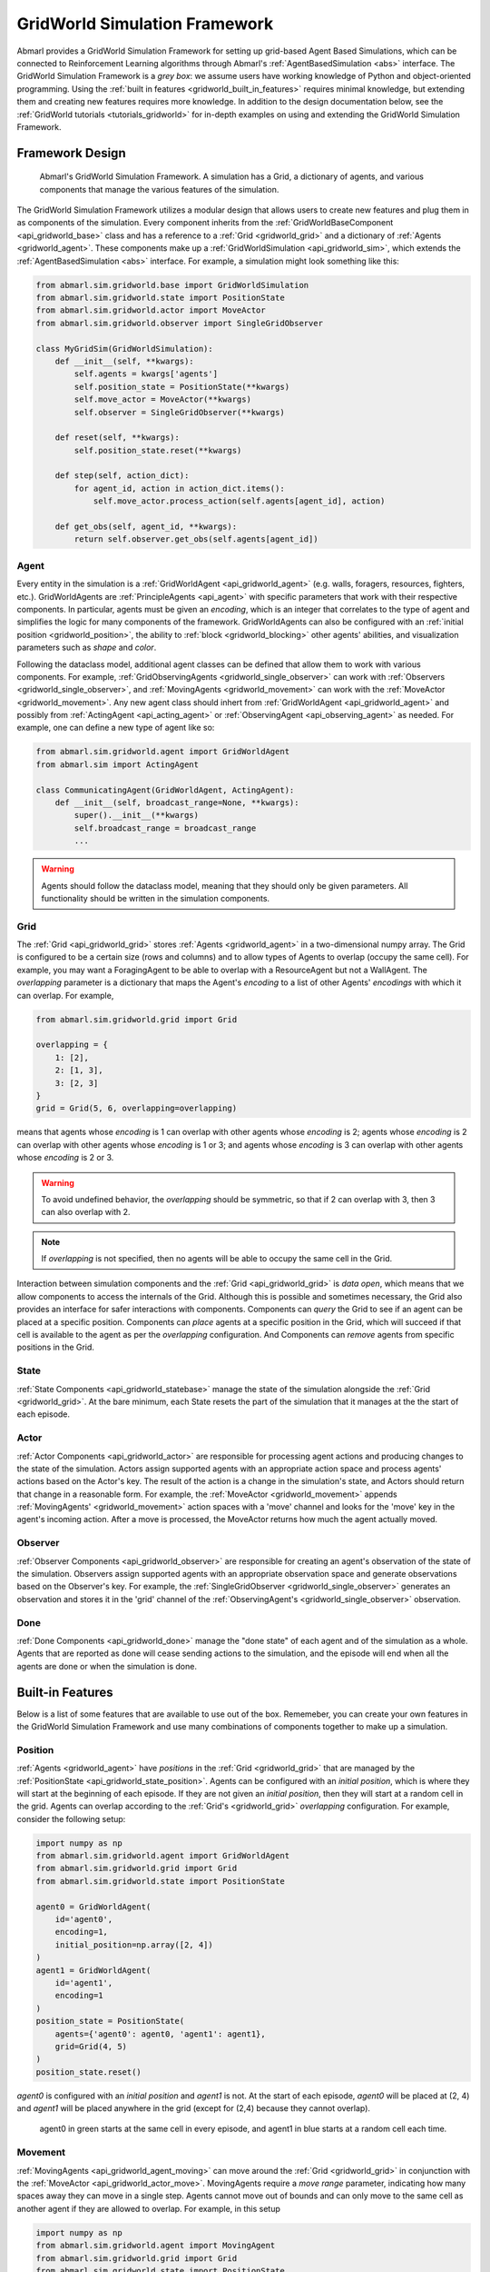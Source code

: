 .. Abmarl gridworld documentation

GridWorld Simulation Framework
==============================

Abmarl provides a GridWorld Simulation Framework for setting up grid-based
Agent Based Simulations, which can be connected to Reinforcement Learning algorithms
through Abmarl's :ref:`AgentBasedSimulation <abs>` interface. The GridWorld
Simulation Framework is a `grey box`: we assume users have working knowledge of 
Python and object-oriented programming. Using the
:ref:`built in features <gridworld_built_in_features>` requires minimal knowledge,
but extending them and creating new features requires more knowledge.
In addition to the design documentation below, see the :ref:`GridWorld tutorials <tutorials_gridworld>`
for in-depth examples on using and extending the GridWorld Simulation Framework.


Framework Design
----------------

.. figure:: .images/gridworld_framework.png
   :width: 100 %
   :alt: Gridworld Simulation Framework

   Abmarl's GridWorld Simulation Framework. A simulation has a Grid, a dictionary
   of agents, and various components that manage the various features of the simulation.

The GridWorld Simulation Framework utilizes a modular design that allows users
to create new features and plug them in as components of the simulation. Every component
inherits from the :ref:`GridWorldBaseComponent <api_gridworld_base>` class and has a reference to
a :ref:`Grid <gridworld_grid>` and a dictionary of :ref:`Agents <gridworld_agent>`.
These components make up a :ref:`GridWorldSimulation <api_gridworld_sim>`, which extends the
:ref:`AgentBasedSimulation <abs>` interface. For example, a simulation might look
something like this:

.. code-block:: python

   from abmarl.sim.gridworld.base import GridWorldSimulation
   from abmarl.sim.gridworld.state import PositionState
   from abmarl.sim.gridworld.actor import MoveActor
   from abmarl.sim.gridworld.observer import SingleGridObserver
   
   class MyGridSim(GridWorldSimulation):
       def __init__(self, **kwargs):
           self.agents = kwargs['agents']
           self.position_state = PositionState(**kwargs)
           self.move_actor = MoveActor(**kwargs)
           self.observer = SingleGridObserver(**kwargs)

       def reset(self, **kwargs):
           self.position_state.reset(**kwargs)
       
       def step(self, action_dict):
           for agent_id, action in action_dict.items():
               self.move_actor.process_action(self.agents[agent_id], action)
    
       def get_obs(self, agent_id, **kwargs):
           return self.observer.get_obs(self.agents[agent_id])


.. _gridworld_agent:

Agent
`````

Every entity in the simulation is a :ref:`GridWorldAgent <api_gridworld_agent>`
(e.g. walls, foragers, resources, fighters, etc.). GridWorldAgents are :ref:`PrincipleAgents <api_agent>` with specific parameters
that work with their respective components. In particular, agents must be given
an `encoding`, which is an integer that correlates to the type of agent and simplifies
the logic for many components of the framework. GridWorldAgents can also be configured
with an :ref:`initial position <gridworld_position>`, the ability to
:ref:`block <gridworld_blocking>` other agents' abilities, and visualization
parameters such as `shape` and `color`.

Following the dataclass model, additional agent classes can be defined that allow
them to work with various components. For example, :ref:`GridObservingAgents <gridworld_single_observer>` can work with
:ref:`Observers <gridworld_single_observer>`, and :ref:`MovingAgents <gridworld_movement>` can work with the :ref:`MoveActor <gridworld_movement>`. Any new agent class should
inhert from :ref:`GridWorldAgent <api_gridworld_agent>` and possibly from :ref:`ActingAgent <api_acting_agent>` or :ref:`ObservingAgent <api_observing_agent>` as needed.
For example, one can define a new type of agent like so:

.. code-block:: python

   from abmarl.sim.gridworld.agent import GridWorldAgent
   from abmarl.sim import ActingAgent

   class CommunicatingAgent(GridWorldAgent, ActingAgent):
       def __init__(self, broadcast_range=None, **kwargs):
           super().__init__(**kwargs)
           self.broadcast_range = broadcast_range
           ...

.. WARNING::
   Agents should follow the dataclass model, meaning that they should only be given
   parameters. All functionality should be written in the simulation components.


.. _gridworld_grid:

Grid
````
The :ref:`Grid <api_gridworld_grid>` stores :ref:`Agents <gridworld_agent>` in a two-dimensional numpy array. The Grid is configured
to be a certain size (rows and columns) and to allow types of Agents to overlap
(occupy the same cell). For example, you may want a ForagingAgent to be able to overlap
with a ResourceAgent but not a WallAgent. The `overlapping` parameter
is a dictionary that maps the Agent's `encoding` to a list of other Agents' `encodings`
with which it can overlap. For example,

.. code-block:: python

   from abmarl.sim.gridworld.grid import Grid

   overlapping = {
       1: [2],
       2: [1, 3],
       3: [2, 3]
   }
   grid = Grid(5, 6, overlapping=overlapping)

means that agents whose `encoding` is 1 can overlap with other agents whose `encoding`
is 2; agents whose `encoding` is 2 can overlap with other agents whose `encoding` is
1 or 3; and agents whose `encoding` is 3 can overlap with other agents whose `encoding`
is 2 or 3.

.. WARNING::
   To avoid undefined behavior, the `overlapping` should be symmetric, so that if
   2 can overlap with 3, then 3 can also overlap with 2.

.. NOTE::
   If `overlapping` is not specified, then no agents will be able to occupy the same
   cell in the Grid.

Interaction between simulation components and the :ref:`Grid <api_gridworld_grid>` is
`data open`, which means that we allow components to access the internals of the
Grid. Although this is possible and sometimes necessary, the Grid also provides
an interface for safer interactions with components. Components can `query` the
Grid to see if an agent can be placed at a specific position. Components can `place`
agents at a specific position in the Grid, which will succeed if that cell is available
to the agent as per the `overlapping` configuration. And Components can `remove`
agents from specific positions in the Grid. 


.. _gridworld_state:

State
`````

:ref:`State Components <api_gridworld_statebase>` manage the state of the simulation alongside the :ref:`Grid <gridworld_grid>`.
At the bare minimum, each State resets the part of the simulation that it manages
at the the start of each episode.


.. _gridworld_actor:

Actor
`````

:ref:`Actor Components <api_gridworld_actor>` are responsible for processing agent actions and producing changes
to the state of the simulation. Actors assign supported agents with an appropriate
action space and process agents' actions based on the Actor's key. The result of
the action is a change in the simulation's state, and Actors should return that
change in a reasonable form. For example, the :ref:`MoveActor <gridworld_movement>` appends :ref:`MovingAgents' <gridworld_movement>` action
spaces with a 'move' channel and looks for the 'move' key in the agent's incoming
action. After a move is processed, the MoveActor returns how much the agent actually
moved.


.. _gridworld_observer:

Observer
````````

:ref:`Observer Components <api_gridworld_observer>` are responsible for creating an
agent's observation of the state of the simulation. Observers assign supported agents
with an appropriate observation space and generate observations based on the
Observer's key. For example, the :ref:`SingleGridObserver <gridworld_single_observer>` generates an observation and
stores it in the 'grid' channel of the :ref:`ObservingAgent's <gridworld_single_observer>` observation.


.. _gridworld_done:

Done
````

:ref:`Done Components <api_gridworld_done>` manage the "done state" of each agent and of the simulation as a
whole. Agents that are reported as done will cease sending actions to the simulation, 
and the episode will end when all the agents are done or when the simulation is done.


.. _gridworld_built_in_features:

Built-in Features
-----------------

Below is a list of some features that are available to use out of the box. Rememeber,
you can create your own features in
the GridWorld Simulation Framework and use many combinations of components together
to make up a simulation.


.. _gridworld_position:

Position
````````

:ref:`Agents <gridworld_agent>` have `positions` in the :ref:`Grid <gridworld_grid>` that are managed by the
:ref:`PositionState <api_gridworld_state_position>`. Agents
can be configured with an `initial position`, which is where they will start at the
beginning of each episode. If they are not given an `initial position`, then they
will start at a random cell in the grid. Agents can overlap according to the
:ref:`Grid's <gridworld_grid>` `overlapping` configuration. For example, consider the following setup:

.. code-block:: python

   import numpy as np
   from abmarl.sim.gridworld.agent import GridWorldAgent
   from abmarl.sim.gridworld.grid import Grid
   from abmarl.sim.gridworld.state import PositionState

   agent0 = GridWorldAgent(
       id='agent0',
       encoding=1,
       initial_position=np.array([2, 4])
   )
   agent1 = GridWorldAgent(
       id='agent1',
       encoding=1
   )
   position_state = PositionState(
       agents={'agent0': agent0, 'agent1': agent1},
       grid=Grid(4, 5)
   )
   position_state.reset()

`agent0` is configured with an `initial position` and `agent1` is not. At the
start of each episode, `agent0` will be placed at (2, 4) and `agent1` will be placed
anywhere in the grid (except for (2,4) because they cannot overlap).

.. figure:: .images/gridworld_positioning.png
   :width: 100 %
   :alt: Agents starting positions

   agent0 in green starts at the same cell in every episode, and agent1 in blue
   starts at a random cell each time.


.. _gridworld_movement:

Movement
````````

:ref:`MovingAgents <api_gridworld_agent_moving>` can move around the :ref:`Grid <gridworld_grid>` in conjunction with the :ref:`MoveActor <api_gridworld_actor_move>`. MovingAgents
require a `move range` parameter, indicating how many spaces away they can move
in a single step. Agents cannot move out of bounds and can only move to the same
cell as another agent if they are allowed to overlap. For example, in this setup

.. code-block:: python

   import numpy as np
   from abmarl.sim.gridworld.agent import MovingAgent
   from abmarl.sim.gridworld.grid import Grid
   from abmarl.sim.gridworld.state import PositionState
   from abmarl.sim.gridworld.actor import MoveActor

   agents = {
       'agent0': MovingAgent(
           id='agent0', encoding=1, move_range=1, initial_position=np.array([2, 2])
       ),
       'agent1': MovingAgent(
           id='agent1', encoding=1, move_range=2, initial_position=np.array([0, 2])
       )
   }
   grid = Grid(5, 5, overlapping={1: [1]})
   position_state = PositionState(agents=agents, grid=grid)
   move_actor = MoveActor(agents=agents, grid=grid)

   position_state.reset()
   move_actor.process_action(agents['agent0'], {'move': np.array([0, 1])})
   move_actor.process_action(agents['agent1'], {'move': np.array([2, 1])})

`agent0` starts at position (2, 2) and can move up to one cell away. `agent1`
starts at (0, 2) and can move up to two cells away. The two agents can overlap
each other, so when the move actor processes their actions, both agents will be
at position (2, 3).

.. figure:: .images/gridworld_movement.png
   :width: 100 %
   :alt: Agents moving in the grid

   agent0 and agent1 move to the same cell.


.. _gridworld_single_observer:

Single Grid Observer
````````````````````

:ref:`GridObservingAgents <api_gridworld_agent_observing>` can observe the state of the :ref:`Grid <gridworld_grid>` around them, namely which
other agents are nearby, via the :ref:`SingleGridObserver <api_gridworld_observer_single>`. The SingleGridObserver generates
a two-dimensional array sized by the agent's `view range` with the observing
agent located at the center of the array. All other agents within the `view range` will
appear in the observation, shown as their `encoding`. For example, the following setup

.. code-block:: python

   import numpy as np
   from abmarl.sim.gridworld.agent import GridObservingAgent, GridWorldAgent
   from abmarl.sim.gridworld.grid import Grid
   from abmarl.sim.gridworld.state import PositionState
   from abmarl.sim.gridworld.observer import SingleGridObserver

   agents = {
       'agent0': GridObservingAgent(id='agent0', encoding=1, initial_position=np.array([2, 2]), view_range=3),
       'agent1': GridWorldAgent(id='agent1', encoding=2, initial_position=np.array([0, 1])),
       'agent2': GridWorldAgent(id='agent2', encoding=3, initial_position=np.array([1, 0])),
       'agent3': GridWorldAgent(id='agent3', encoding=4, initial_position=np.array([4, 4])),
       'agent4': GridWorldAgent(id='agent4', encoding=5, initial_position=np.array([4, 4])),
       'agent5': GridWorldAgent(id='agent5', encoding=6, initial_position=np.array([5, 5]))
   }
   grid = Grid(6, 6, overlapping={4: [5], 5: [4]})
   position_state = PositionState(agents=agents, grid=grid)
   observer = SingleGridObserver(agents=agents, grid=grid)

   position_state.reset()
   observer.get_obs(agents['agent0'])

will position agents as below and output an observation for `agent0` (blue) like so:

.. figure:: .images/gridworld_observation.png
   :width: 50 %

.. code-block::

   [-1, -1, -1, -1, -1, -1, -1],
   [-1,  0,  2,  0,  0,  0,  0],
   [-1,  3,  0,  0,  0,  0,  0],
   [-1,  0,  0,  1,  0,  0,  0],
   [-1,  0,  0,  0,  0,  0,  0],
   [-1,  0,  0,  0,  0, 4*,  0],
   [-1,  0,  0,  0,  0,  0,  6]

Since `view range` is the number of cells away that can be observed, the observation size is
``(2 * view_range + 1) x (2 * view_range + 1)``. `agent0` is centered in the middle
of this array, shown by its `encoding`: 1. All other agents appear in the observation
relative to its position and shown by their `encodings`. The agent observes some out
of bounds cells, which appear as -1s. `agent3` and `agent4` occupy the same cell,
and the :ref:`SingleGridObserver <api_gridworld_observer_single>` will randomly select between their `encodings`
for the observation.


.. _gridworld_blocking:

Blocking
~~~~~~~~

Agents can block other agents' abilities and characteristics, such as blocking
them from view, which masks out parts of the observation. For example,
if `agent4` is configured with ``blocking=True``, then the observation would like
like this:

.. code-block::

   [-1, -1, -1, -1, -1, -1, -1],
   [-1,  0,  2,  0,  0,  0,  0],
   [-1,  3,  0,  0,  0,  0,  0],
   [-1,  0,  0,  1,  0,  0,  0],
   [-1,  0,  0,  0,  0,  0,  0],
   [-1,  0,  0,  0,  0, 4*,  0],
   [-1,  0,  0,  0,  0,  0, -2]

The -2 indicates that the cell is masked, and the choice of displaying `agent3`
over `agent4` is still a random choice. Which cells get masked by blocking
agents is determined by drawing two lines
from the center of the observing agent's cell to the corners of the blocking agent's
cell. Any cell whose center falls between those two lines will be masked, as shown below.

.. figure:: .images/gridworld_blocking.png
   :width: 100 %
   :alt: Masked cells from blocking agent

   The black agent is a wall agent that masks part of the grid from the blue agent.
   Cells whose centers fall betweent the lines are masked. Centers that fall directly
   on the line or outside of the lines are not masked. Two setups are shown to 
   demonstrate how the masking may change based on the agents' positions.


Multi Grid Observer
```````````````````

Similar to the :ref:`SingleGridObserver <api_gridworld_observer_single>`, the :ref:`MultiGridObserver <api_gridworld_observer_multi>` displays a separate array
for every `encoding`. Each array shows the relative positions of the agents and the
number of those agents that occupy each cell. Out of bounds indicators (-1) and
masked cells (-2) are present in every grid. For example, this setup would
show an observation like so:

.. figure:: .images/gridworld_observation.png
   :width: 50 %

.. code-block::

   # Encoding 1
   [-1, -1, -1, -1, -1, -1, -1],
   [-1,  0,  0,  0,  0,  0,  0],
   [-1,  0,  0,  0,  0,  0,  0],
   [-1,  0,  0,  1,  0,  0,  0],
   [-1,  0,  0,  0,  0,  0,  0],
   [-1,  0,  0,  0,  0,  0,  0],
   [-1,  0,  0,  0,  0,  0, -2]

   # Encoding 2
   [-1, -1, -1, -1, -1, -1, -1],
   [-1,  0,  1,  0,  0,  0,  0],
   [-1,  0,  0,  0,  0,  0,  0],
   [-1,  0,  0,  0,  0,  0,  0],
   [-1,  0,  0,  0,  0,  0,  0],
   [-1,  0,  0,  0,  0,  0,  0],
   [-1,  0,  0,  0,  0,  0, -2]
   ...

:ref:`MultiGridObserver <api_gridworld_observer_multi>` may be preferable to :ref:`SingleGridObserver <api_gridworld_observer_single>` in simulations where
there are many overlapping agents.


Health
``````

:ref:`HealthAgents <api_gridworld_agent_health>` track their `health` throughout the simulation. `Health` is always bounded
between 0 and 1. Agents whose `health` falls to 0 are marked as `inactive`. They can be given an
`initial health`, which they start with at the beginning of the episode. Otherwise,
their `health` will be a random number between 0 and 1, as managed by the :ref:`HealthState <api_gridworld_state_health>`.
Consider the following setup:

.. code-block:: python

   from abmarl.sim.gridworld.agent import HealthAgent
   from abmarl.sim.gridworld.grid import Grid
   from abmarl.sim.gridworld.state import HealthState

   agent0 = HealthAgent(id='agent0', encoding=1)
   grid = Grid(3, 3)
   agents = {'agent0': agent0}
   health_state = HealthState(agents=agents, grid=grid)
   health_state.reset()

`agent0` will be assigned a random `health` value between 0 and 1.


Attacking
`````````

`Health` becomes more interesting when we let agents attack one another. :ref:`AttackingAgents <api_gridworld_agent_attack>`
work in conjunction with the :ref:`AttackActor <api_gridworld_actor_attack>`. They have an `attack range`, which dictates
the range of their attack; an `attack accuracy`, which dictates the chances of the
attack being successful; and an `attack strength`, which dictates how much `health`
is depleted from the attacked agent. An agent's choice to attack is a boolean--either
attack or don't attack--and then the AttackActor determines the successfulness
based on the state of the simulation and the attributes of the AttackingAgent. The AttackActor
requires an `attack mapping` dictionary which determines which `encodings` can attack
other `encodings`, similar to the `overlapping` parameter for the :ref:`Grid <gridworld_grid>`. Consider the
following setup:

.. code-block:: python

   import numpy as np
   from abmarl.sim.gridworld.agent import AttackingAgent, HealthAgent
   from abmarl.sim.gridworld.grid import Grid
   from abmarl.sim.gridworld.state import PositionState, HealthState
   from abmarl.sim.gridworld.actor import AttackActor

   agents = {
       'agent0': AttackingAgent(
           id='agent0',
           encoding=1,
           initial_position=np.array([0, 0]),
           attack_range=1,
           attack_strength=1,
           attack_accuracy=1
       ),
       'agent1': HealthAgent(id='agent1', encoding=2, initial_position=np.array([1, 0])),
       'agent2': HealthAgent(id='agent2', encoding=3, initial_position=np.array([0, 1]))
   }
   grid = Grid(2, 2)
   position_state = PositionState(agents=agents, grid=grid)
   health_state = HealthState(agents=agents, grid=grid)
   attack_actor = AttackActor(agents=agents, grid=grid, attack_mapping={1: [2]})

   position_state.reset()
   health_state.reset()
   attack_actor.process_action(agents['agent0'], {'attack': True})
   attack_actor.process_action(agents['agent0'], {'attack': True})

Here, `agent0` attempts to make two attack actions. The first one is successful
because `agent1` is within its `attack range` and is attackable according to the
`attack mapping`. `agent1`'s `health` will be depleted by 1, and as a result its `health`
will fall to 0 and it will be marked as `inactive`. The second attack fails because,
although `agent2` is within range, it is not a type that `agent0` can attack.

.. figure:: .images/gridworld_attacking.png
   :width: 100 %
   :alt: Agent attacking other agents

   agent0 in blue performs two attacks. The first is successful, but the second is not.
   agent1 in green is killed, but agent2 in red is still active.

.. NOTE::

   Attacks can be blocked by :ref:`blocking <gridworld_blocking>` agents. If an attackable agent is
   masked from an attacking agent, then it cannot be attacked by that agent. The
   masking is determined the same way as the view blocking above.
